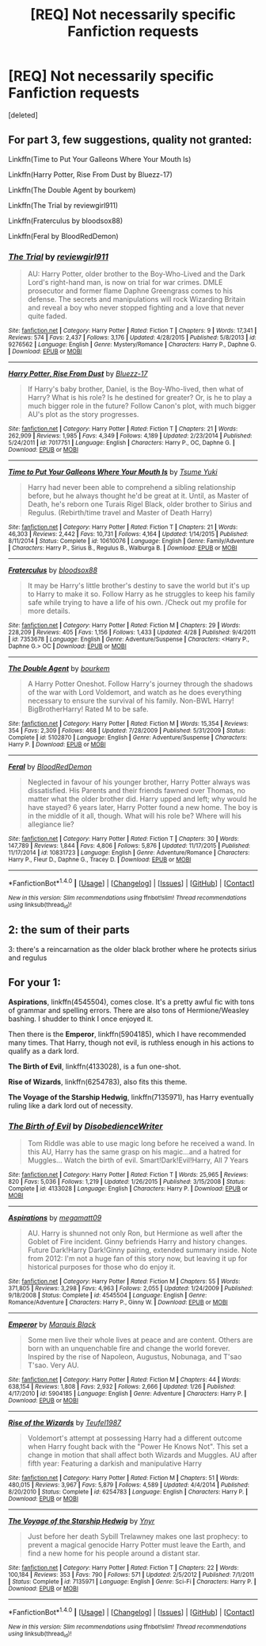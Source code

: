 #+TITLE: [REQ] Not necessarily specific Fanfiction requests

* [REQ] Not necessarily specific Fanfiction requests
:PROPERTIES:
:Score: 1
:DateUnix: 1475162521.0
:DateShort: 2016-Sep-29
:FlairText: Request
:END:
[deleted]


** For part 3, few suggestions, quality not granted:

Linkffn(Time to Put Your Galleons Where Your Mouth Is)

Linkffn(Harry Potter, Rise From Dust by Bluezz-17)

Linkffn(The Double Agent by bourkem)

Linkffn(The Trial by reviewgirl911)

Linkffn(Fraterculus by bloodsox88)

Linkffn(Feral by BloodRedDemon)
:PROPERTIES:
:Author: RandomNameTakenToo
:Score: 4
:DateUnix: 1475166503.0
:DateShort: 2016-Sep-29
:END:

*** [[http://www.fanfiction.net/s/9276562/1/][*/The Trial/*]] by [[https://www.fanfiction.net/u/2466720/reviewgirl911][/reviewgirl911/]]

#+begin_quote
  AU: Harry Potter, older brother to the Boy-Who-Lived and the Dark Lord's right-hand man, is now on trial for war crimes. DMLE prosecutor and former flame Daphne Greengrass comes to his defense. The secrets and manipulations will rock Wizarding Britain and reveal a boy who never stopped fighting and a love that never quite faded.
#+end_quote

^{/Site/: [[http://www.fanfiction.net/][fanfiction.net]] *|* /Category/: Harry Potter *|* /Rated/: Fiction T *|* /Chapters/: 9 *|* /Words/: 17,341 *|* /Reviews/: 574 *|* /Favs/: 2,437 *|* /Follows/: 3,176 *|* /Updated/: 4/28/2015 *|* /Published/: 5/8/2013 *|* /id/: 9276562 *|* /Language/: English *|* /Genre/: Mystery/Romance *|* /Characters/: Harry P., Daphne G. *|* /Download/: [[http://www.ff2ebook.com/old/ffn-bot/index.php?id=9276562&source=ff&filetype=epub][EPUB]] or [[http://www.ff2ebook.com/old/ffn-bot/index.php?id=9276562&source=ff&filetype=mobi][MOBI]]}

--------------

[[http://www.fanfiction.net/s/7017751/1/][*/Harry Potter, Rise From Dust/*]] by [[https://www.fanfiction.net/u/2821247/Bluezz-17][/Bluezz-17/]]

#+begin_quote
  If Harry's baby brother, Daniel, is the Boy-Who-lived, then what of Harry? What is his role? Is he destined for greater? Or, is he to play a much bigger role in the future? Follow Canon's plot, with much bigger AU's plot as the story progresses.
#+end_quote

^{/Site/: [[http://www.fanfiction.net/][fanfiction.net]] *|* /Category/: Harry Potter *|* /Rated/: Fiction T *|* /Chapters/: 21 *|* /Words/: 262,909 *|* /Reviews/: 1,985 *|* /Favs/: 4,349 *|* /Follows/: 4,189 *|* /Updated/: 2/23/2014 *|* /Published/: 5/24/2011 *|* /id/: 7017751 *|* /Language/: English *|* /Characters/: Harry P., OC, Daphne G. *|* /Download/: [[http://www.ff2ebook.com/old/ffn-bot/index.php?id=7017751&source=ff&filetype=epub][EPUB]] or [[http://www.ff2ebook.com/old/ffn-bot/index.php?id=7017751&source=ff&filetype=mobi][MOBI]]}

--------------

[[http://www.fanfiction.net/s/10610076/1/][*/Time to Put Your Galleons Where Your Mouth Is/*]] by [[https://www.fanfiction.net/u/2221413/Tsume-Yuki][/Tsume Yuki/]]

#+begin_quote
  Harry had never been able to comprehend a sibling relationship before, but he always thought he'd be great at it. Until, as Master of Death, he's reborn one Turais Rigel Black, older brother to Sirius and Regulus. (Rebirth/time travel and Master of Death Harry)
#+end_quote

^{/Site/: [[http://www.fanfiction.net/][fanfiction.net]] *|* /Category/: Harry Potter *|* /Rated/: Fiction T *|* /Chapters/: 21 *|* /Words/: 46,303 *|* /Reviews/: 2,442 *|* /Favs/: 10,731 *|* /Follows/: 4,164 *|* /Updated/: 1/14/2015 *|* /Published/: 8/11/2014 *|* /Status/: Complete *|* /id/: 10610076 *|* /Language/: English *|* /Genre/: Family/Adventure *|* /Characters/: Harry P., Sirius B., Regulus B., Walburga B. *|* /Download/: [[http://www.ff2ebook.com/old/ffn-bot/index.php?id=10610076&source=ff&filetype=epub][EPUB]] or [[http://www.ff2ebook.com/old/ffn-bot/index.php?id=10610076&source=ff&filetype=mobi][MOBI]]}

--------------

[[http://www.fanfiction.net/s/7353678/1/][*/Fraterculus/*]] by [[https://www.fanfiction.net/u/1218850/bloodsox88][/bloodsox88/]]

#+begin_quote
  It may be Harry's little brother's destiny to save the world but it's up to Harry to make it so. Follow Harry as he struggles to keep his family safe while trying to have a life of his own. /Check out my profile for more details.
#+end_quote

^{/Site/: [[http://www.fanfiction.net/][fanfiction.net]] *|* /Category/: Harry Potter *|* /Rated/: Fiction M *|* /Chapters/: 29 *|* /Words/: 228,209 *|* /Reviews/: 405 *|* /Favs/: 1,156 *|* /Follows/: 1,433 *|* /Updated/: 4/28 *|* /Published/: 9/4/2011 *|* /id/: 7353678 *|* /Language/: English *|* /Genre/: Adventure/Suspense *|* /Characters/: <Harry P., Daphne G.> OC *|* /Download/: [[http://www.ff2ebook.com/old/ffn-bot/index.php?id=7353678&source=ff&filetype=epub][EPUB]] or [[http://www.ff2ebook.com/old/ffn-bot/index.php?id=7353678&source=ff&filetype=mobi][MOBI]]}

--------------

[[http://www.fanfiction.net/s/5102870/1/][*/The Double Agent/*]] by [[https://www.fanfiction.net/u/1946145/bourkem][/bourkem/]]

#+begin_quote
  A Harry Potter Oneshot. Follow Harry's journey through the shadows of the war with Lord Voldemort, and watch as he does everything necessary to ensure the survival of his family. Non-BWL Harry! BigBrotherHarry! Rated M to be safe.
#+end_quote

^{/Site/: [[http://www.fanfiction.net/][fanfiction.net]] *|* /Category/: Harry Potter *|* /Rated/: Fiction M *|* /Words/: 15,354 *|* /Reviews/: 354 *|* /Favs/: 2,309 *|* /Follows/: 468 *|* /Updated/: 7/28/2009 *|* /Published/: 5/31/2009 *|* /Status/: Complete *|* /id/: 5102870 *|* /Language/: English *|* /Genre/: Adventure/Suspense *|* /Characters/: Harry P. *|* /Download/: [[http://www.ff2ebook.com/old/ffn-bot/index.php?id=5102870&source=ff&filetype=epub][EPUB]] or [[http://www.ff2ebook.com/old/ffn-bot/index.php?id=5102870&source=ff&filetype=mobi][MOBI]]}

--------------

[[http://www.fanfiction.net/s/10831723/1/][*/Feral/*]] by [[https://www.fanfiction.net/u/5889566/BloodRedDemon][/BloodRedDemon/]]

#+begin_quote
  Neglected in favour of his younger brother, Harry Potter always was dissatisfied. His Parents and their friends fawned over Thomas, no matter what the older brother did. Harry upped and left; why would he have stayed? 6 years later, Harry Potter found a new home. The boy is in the middle of it all, though. What will his role be? Where will his allegiance lie?
#+end_quote

^{/Site/: [[http://www.fanfiction.net/][fanfiction.net]] *|* /Category/: Harry Potter *|* /Rated/: Fiction T *|* /Chapters/: 30 *|* /Words/: 147,789 *|* /Reviews/: 1,844 *|* /Favs/: 4,806 *|* /Follows/: 5,876 *|* /Updated/: 11/17/2015 *|* /Published/: 11/17/2014 *|* /id/: 10831723 *|* /Language/: English *|* /Genre/: Adventure/Romance *|* /Characters/: Harry P., Fleur D., Daphne G., Tracey D. *|* /Download/: [[http://www.ff2ebook.com/old/ffn-bot/index.php?id=10831723&source=ff&filetype=epub][EPUB]] or [[http://www.ff2ebook.com/old/ffn-bot/index.php?id=10831723&source=ff&filetype=mobi][MOBI]]}

--------------

*FanfictionBot*^{1.4.0} *|* [[[https://github.com/tusing/reddit-ffn-bot/wiki/Usage][Usage]]] | [[[https://github.com/tusing/reddit-ffn-bot/wiki/Changelog][Changelog]]] | [[[https://github.com/tusing/reddit-ffn-bot/issues/][Issues]]] | [[[https://github.com/tusing/reddit-ffn-bot/][GitHub]]] | [[[https://www.reddit.com/message/compose?to=tusing][Contact]]]

^{/New in this version: Slim recommendations using/ ffnbot!slim! /Thread recommendations using/ linksub(thread_id)!}
:PROPERTIES:
:Author: FanfictionBot
:Score: 2
:DateUnix: 1475166588.0
:DateShort: 2016-Sep-29
:END:


** 2: the sum of their parts

3: there's a reincarnation as the older black brother where he protects sirius and regulus
:PROPERTIES:
:Author: viol8er
:Score: 3
:DateUnix: 1475162934.0
:DateShort: 2016-Sep-29
:END:


** For your 1:

*Aspirations*, linkffn(4545504), comes close. It's a pretty awful fic with tons of grammar and spelling errors. There are also tons of Hermione/Weasley bashing. I shudder to think I once enjoyed it.

Then there is the *Emperor*, linkffn(5904185), which I have recommended many times. That Harry, though not evil, is ruthless enough in his actions to qualify as a dark lord.

*The Birth of Evil*, linkffn(4133028), is a fun one-shot.

*Rise of Wizards*, linkffn(6254783), also fits this theme.

*The Voyage of the Starship Hedwig*, linkffn(7135971), has Harry eventually ruling like a dark lord out of necessity.
:PROPERTIES:
:Author: InquisitorCOC
:Score: 3
:DateUnix: 1475169286.0
:DateShort: 2016-Sep-29
:END:

*** [[http://www.fanfiction.net/s/4133028/1/][*/The Birth of Evil/*]] by [[https://www.fanfiction.net/u/1228238/DisobedienceWriter][/DisobedienceWriter/]]

#+begin_quote
  Tom Riddle was able to use magic long before he received a wand. In this AU, Harry has the same grasp on his magic...and a hatred for Muggles... Watch the birth of evil. Smart!Dark!Evil!Harry, All 7 Years
#+end_quote

^{/Site/: [[http://www.fanfiction.net/][fanfiction.net]] *|* /Category/: Harry Potter *|* /Rated/: Fiction T *|* /Words/: 25,965 *|* /Reviews/: 820 *|* /Favs/: 5,036 *|* /Follows/: 1,219 *|* /Updated/: 1/26/2015 *|* /Published/: 3/15/2008 *|* /Status/: Complete *|* /id/: 4133028 *|* /Language/: English *|* /Characters/: Harry P. *|* /Download/: [[http://www.ff2ebook.com/old/ffn-bot/index.php?id=4133028&source=ff&filetype=epub][EPUB]] or [[http://www.ff2ebook.com/old/ffn-bot/index.php?id=4133028&source=ff&filetype=mobi][MOBI]]}

--------------

[[http://www.fanfiction.net/s/4545504/1/][*/Aspirations/*]] by [[https://www.fanfiction.net/u/424665/megamatt09][/megamatt09/]]

#+begin_quote
  AU. Harry is shunned not only Ron, but Hermione as well after the Goblet of Fire incident. Ginny befriends Harry and history changes. Future Dark!Harry Dark!Ginny pairing, extended summary inside. Note from 2012: I'm not a huge fan of this story now, but leaving it up for historical purposes for those who do enjoy it.
#+end_quote

^{/Site/: [[http://www.fanfiction.net/][fanfiction.net]] *|* /Category/: Harry Potter *|* /Rated/: Fiction M *|* /Chapters/: 55 *|* /Words/: 371,805 *|* /Reviews/: 3,298 *|* /Favs/: 4,963 *|* /Follows/: 2,055 *|* /Updated/: 1/24/2009 *|* /Published/: 9/18/2008 *|* /Status/: Complete *|* /id/: 4545504 *|* /Language/: English *|* /Genre/: Romance/Adventure *|* /Characters/: Harry P., Ginny W. *|* /Download/: [[http://www.ff2ebook.com/old/ffn-bot/index.php?id=4545504&source=ff&filetype=epub][EPUB]] or [[http://www.ff2ebook.com/old/ffn-bot/index.php?id=4545504&source=ff&filetype=mobi][MOBI]]}

--------------

[[http://www.fanfiction.net/s/5904185/1/][*/Emperor/*]] by [[https://www.fanfiction.net/u/1227033/Marquis-Black][/Marquis Black/]]

#+begin_quote
  Some men live their whole lives at peace and are content. Others are born with an unquenchable fire and change the world forever. Inspired by the rise of Napoleon, Augustus, Nobunaga, and T'sao T'sao. Very AU.
#+end_quote

^{/Site/: [[http://www.fanfiction.net/][fanfiction.net]] *|* /Category/: Harry Potter *|* /Rated/: Fiction M *|* /Chapters/: 44 *|* /Words/: 638,154 *|* /Reviews/: 1,808 *|* /Favs/: 2,932 *|* /Follows/: 2,666 *|* /Updated/: 1/26 *|* /Published/: 4/17/2010 *|* /id/: 5904185 *|* /Language/: English *|* /Genre/: Adventure *|* /Characters/: Harry P. *|* /Download/: [[http://www.ff2ebook.com/old/ffn-bot/index.php?id=5904185&source=ff&filetype=epub][EPUB]] or [[http://www.ff2ebook.com/old/ffn-bot/index.php?id=5904185&source=ff&filetype=mobi][MOBI]]}

--------------

[[http://www.fanfiction.net/s/6254783/1/][*/Rise of the Wizards/*]] by [[https://www.fanfiction.net/u/1729392/Teufel1987][/Teufel1987/]]

#+begin_quote
  Voldemort's attempt at possessing Harry had a different outcome when Harry fought back with the "Power He Knows Not". This set a change in motion that shall affect both Wizards and Muggles. AU after fifth year: Featuring a darkish and manipulative Harry
#+end_quote

^{/Site/: [[http://www.fanfiction.net/][fanfiction.net]] *|* /Category/: Harry Potter *|* /Rated/: Fiction M *|* /Chapters/: 51 *|* /Words/: 480,015 *|* /Reviews/: 3,967 *|* /Favs/: 5,879 *|* /Follows/: 4,589 *|* /Updated/: 4/4/2014 *|* /Published/: 8/20/2010 *|* /Status/: Complete *|* /id/: 6254783 *|* /Language/: English *|* /Characters/: Harry P. *|* /Download/: [[http://www.ff2ebook.com/old/ffn-bot/index.php?id=6254783&source=ff&filetype=epub][EPUB]] or [[http://www.ff2ebook.com/old/ffn-bot/index.php?id=6254783&source=ff&filetype=mobi][MOBI]]}

--------------

[[http://www.fanfiction.net/s/7135971/1/][*/The Voyage of the Starship Hedwig/*]] by [[https://www.fanfiction.net/u/2409341/Ynyr][/Ynyr/]]

#+begin_quote
  Just before her death Sybill Trelawney makes one last prophecy: to prevent a magical genocide Harry Potter must leave the Earth, and find a new home for his people around a distant star.
#+end_quote

^{/Site/: [[http://www.fanfiction.net/][fanfiction.net]] *|* /Category/: Harry Potter *|* /Rated/: Fiction T *|* /Chapters/: 22 *|* /Words/: 100,184 *|* /Reviews/: 353 *|* /Favs/: 790 *|* /Follows/: 571 *|* /Updated/: 2/5/2012 *|* /Published/: 7/1/2011 *|* /Status/: Complete *|* /id/: 7135971 *|* /Language/: English *|* /Genre/: Sci-Fi *|* /Characters/: Harry P. *|* /Download/: [[http://www.ff2ebook.com/old/ffn-bot/index.php?id=7135971&source=ff&filetype=epub][EPUB]] or [[http://www.ff2ebook.com/old/ffn-bot/index.php?id=7135971&source=ff&filetype=mobi][MOBI]]}

--------------

*FanfictionBot*^{1.4.0} *|* [[[https://github.com/tusing/reddit-ffn-bot/wiki/Usage][Usage]]] | [[[https://github.com/tusing/reddit-ffn-bot/wiki/Changelog][Changelog]]] | [[[https://github.com/tusing/reddit-ffn-bot/issues/][Issues]]] | [[[https://github.com/tusing/reddit-ffn-bot/][GitHub]]] | [[[https://www.reddit.com/message/compose?to=tusing][Contact]]]

^{/New in this version: Slim recommendations using/ ffnbot!slim! /Thread recommendations using/ linksub(thread_id)!}
:PROPERTIES:
:Author: FanfictionBot
:Score: 2
:DateUnix: 1475169318.0
:DateShort: 2016-Sep-29
:END:
